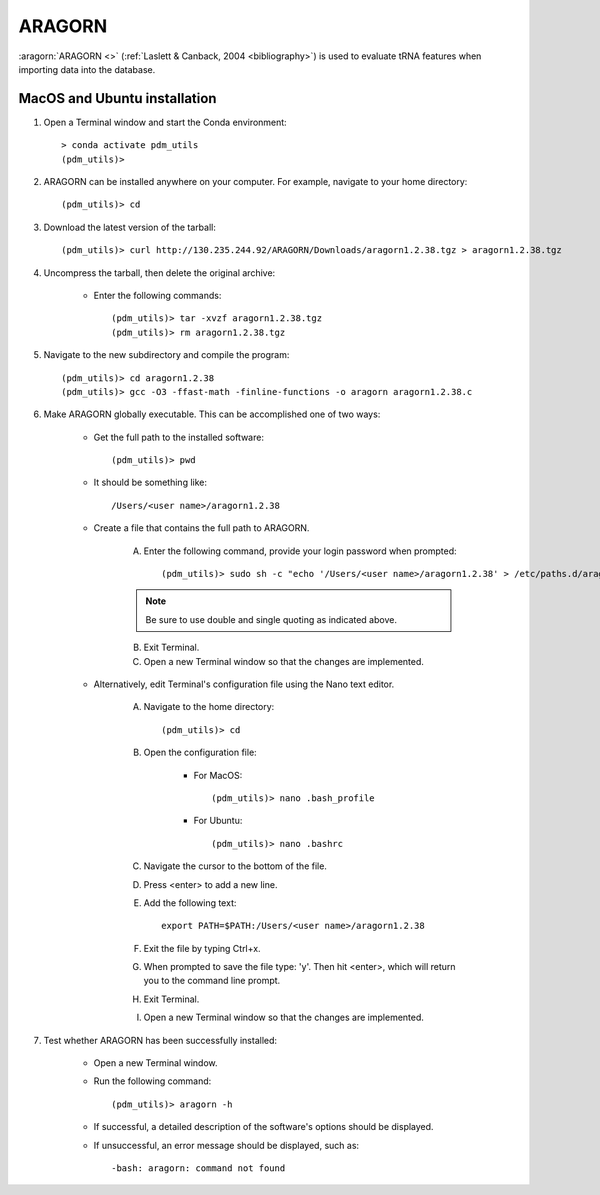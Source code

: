 .. _install_aragorn:


ARAGORN
=======

:aragorn:`ARAGORN <>` (:ref:`Laslett & Canback, 2004 <bibliography>`) is used to evaluate tRNA features when importing data into the database.

MacOS and Ubuntu installation
*****************************

#. Open a Terminal window and start the Conda environment::

    > conda activate pdm_utils
    (pdm_utils)>


#. ARAGORN can be installed anywhere on your computer. For example, navigate to your home directory::

    (pdm_utils)> cd


#. Download the latest version of the tarball::

    (pdm_utils)> curl http://130.235.244.92/ARAGORN/Downloads/aragorn1.2.38.tgz > aragorn1.2.38.tgz


#. Uncompress the tarball, then delete the original archive:

    - Enter the following commands::

        (pdm_utils)> tar -xvzf aragorn1.2.38.tgz
        (pdm_utils)> rm aragorn1.2.38.tgz

#. Navigate to the new subdirectory and compile the program::

        (pdm_utils)> cd aragorn1.2.38
        (pdm_utils)> gcc -O3 -ffast-math -finline-functions -o aragorn aragorn1.2.38.c

#. Make ARAGORN globally executable. This can be accomplished one of two ways:

    - Get the full path to the installed software::

        (pdm_utils)> pwd

    - It should be something like::

        /Users/<user name>/aragorn1.2.38

    - Create a file that contains the full path to ARAGORN.

        A. Enter the following command, provide your login password when prompted::

            (pdm_utils)> sudo sh -c "echo '/Users/<user name>/aragorn1.2.38' > /etc/paths.d/aragorn"

        .. note::
             Be sure to use double and single quoting as indicated above.

        B. Exit Terminal.
        C. Open a new Terminal window so that the changes are implemented.


    - Alternatively, edit Terminal's configuration file using the Nano text editor.

        A. Navigate to the home directory::

            (pdm_utils)> cd

        B. Open the configuration file:

            - For MacOS::

                (pdm_utils)> nano .bash_profile

            - For Ubuntu::

                (pdm_utils)> nano .bashrc

        C. Navigate the cursor to the bottom of the file.
        D. Press <enter> to add a new line.
        E. Add the following text::

            export PATH=$PATH:/Users/<user name>/aragorn1.2.38

        F. Exit the file by typing Ctrl+x.
        G. When prompted to save the file type: 'y'. Then hit <enter>, which will return you to the command line prompt.
        H. Exit Terminal.
        I. Open a new Terminal window so that the changes are implemented.


#. Test whether ARAGORN has been successfully installed:

    - Open a new Terminal window.

    - Run the following command::

        (pdm_utils)> aragorn -h

    - If successful, a detailed description of the software's options should be displayed.

    - If unsuccessful, an error message should be displayed, such as::

        -bash: aragorn: command not found
